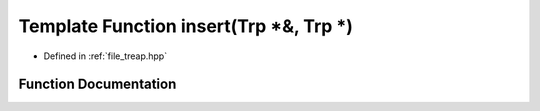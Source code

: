 .. _exhale_function_treap_8hpp_1ad45b31cb3a5a560af114abfcbce83936:

Template Function insert(Trp \*&, Trp \*)
=========================================

- Defined in :ref:`file_treap.hpp`


Function Documentation
----------------------


.. doxygenfunction:: insert(Trp *&, Trp *)
